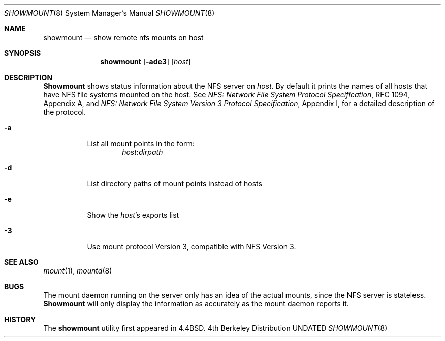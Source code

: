 .\" Copyright (c) 1989, 1991, 1993
.\"	The Regents of the University of California.  All rights reserved.
.\"
.\" This code is derived from software contributed to Berkeley by
.\" Rick Macklem at The University of Guelph.
.\"
.\" %sccs.include.redist.man%
.\"
.\"     @(#)showmount.8	8.3 (Berkeley) %G%
.\"
.Dd 
.Dt SHOWMOUNT 8
.Os BSD 4
.Sh NAME
.Nm showmount
.Nd show remote nfs mounts on host
.Sh SYNOPSIS
.Nm showmount
.Op Fl ade3
.Op Ar host
.Sh DESCRIPTION
.Nm Showmount
shows status information about the
.Tn NFS
server on
.Ar host .
By default it prints the names of all hosts that have
.Tn NFS
file systems mounted
on the host. See
.%T "NFS: Network File System Protocol Specification" ,
RFC 1094,
Appendix A,
and
.%T "NFS: Network File System Version 3 Protocol Specification" ,
Appendix I,
for a detailed description of the protocol.
.Bl -tag -width Ds
.It Fl a
List all mount points in the form:
.Bd -ragged -offset indent -compact
.Ar host : Ns Ar dirpath
.Ed
.It Fl d
List directory paths of mount points instead of hosts
.It Fl e
Show the
.Ar host Ns 's
exports list
.It Fl 3
Use mount protocol Version 3, compatible with NFS Version 3.
.El
.Sh SEE ALSO
.Xr mount 1 ,
.Xr mountd 8
.Sh BUGS
The mount daemon running on the server only has an idea of the actual mounts,
since the
.Tn NFS
server is stateless.
.Nm Showmount
will only display the information
as accurately as the mount daemon reports it.
.Sh HISTORY
The
.Nm showmount
utility first appeared in 4.4BSD.
